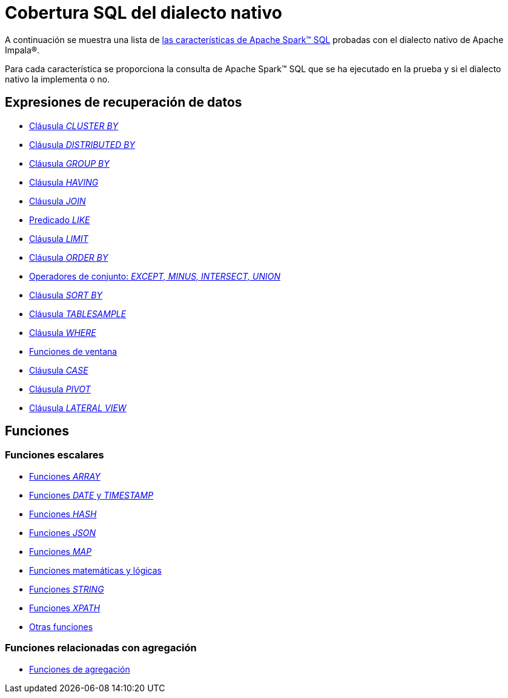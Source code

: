 = Cobertura SQL del dialecto nativo

A continuación se muestra una lista de https://archive.apache.org/dist/spark/docs/3.1.1/sql-ref.html[las características de Apache Spark™ SQL] probadas con el dialecto nativo de Apache Impala®.

Para cada característica se proporciona la consulta de Apache Spark™ SQL que se ha ejecutado en la prueba y si el dialecto nativo la implementa o no.

== Expresiones de recuperación de datos

* xref:apache-impala:user-guide/native-coverage/clusterby-clause-result.adoc[Cláusula _CLUSTER BY_]
* xref:apache-impala:user-guide/native-coverage/distributed-clause-result.adoc[Cláusula _DISTRIBUTED BY_]
* xref:apache-impala:user-guide/native-coverage/groupby-clause-result.adoc[Cláusula _GROUP BY_]
* xref:apache-impala:user-guide/native-coverage/having-clause-result.adoc[Cláusula _HAVING_]
* xref:apache-impala:user-guide/native-coverage/join-clause-result.adoc[Cláusula _JOIN_]
* xref:apache-impala:user-guide/native-coverage/like-clause-result.adoc[Predicado _LIKE_]
* xref:apache-impala:user-guide/native-coverage/limit-clause-result.adoc[Cláusula _LIMIT_]
* xref:apache-impala:user-guide/native-coverage/orderby-clause-result.adoc[Cláusula _ORDER BY_]
* xref:apache-impala:user-guide/native-coverage/set-clause-result.adoc[Operadores de conjunto: _EXCEPT, MINUS, INTERSECT, UNION_]
* xref:apache-impala:user-guide/native-coverage/sortby-clause-result.adoc[Cláusula _SORT BY_]
* xref:apache-impala:user-guide/native-coverage/tablesample-clause-result.adoc[Cláusula _TABLESAMPLE_]
* xref:apache-impala:user-guide/native-coverage/where-clause-result.adoc[Cláusula _WHERE_]
* xref:apache-impala:user-guide/native-coverage/window-clause-result.adoc[Funciones de ventana]
* xref:apache-impala:user-guide/native-coverage/case-clause-result.adoc[Cláusula _CASE_]
* xref:apache-impala:user-guide/native-coverage/pivot-clause-result.adoc[Cláusula _PIVOT_]
* xref:apache-impala:user-guide/native-coverage/lateral-clause-result.adoc[Cláusula _LATERAL VIEW_]

== Funciones

=== Funciones escalares

* xref:apache-impala:user-guide/native-coverage/functions-arrays.adoc[Funciones _ARRAY_]
* xref:apache-impala:user-guide/native-coverage/functions-date-and-timestamp.adoc[Funciones _DATE_ y _TIMESTAMP_]
* xref:apache-impala:user-guide/native-coverage/functions-hash.adoc[Funciones _HASH_]
* xref:apache-impala:user-guide/native-coverage/functions-json.adoc[Funciones _JSON_]
* xref:apache-impala:user-guide/native-coverage/functions-maps.adoc[Funciones _MAP_]
* xref:apache-impala:user-guide/native-coverage/functions-math.adoc[Funciones matemáticas y lógicas]
* xref:apache-impala:user-guide/native-coverage/functions-string.adoc[Funciones _STRING_]
* xref:apache-impala:user-guide/native-coverage/functions-xpath.adoc[Funciones _XPATH_]
* xref:apache-impala:user-guide/native-coverage/functions-others.adoc[Otras funciones]

=== Funciones relacionadas con agregación

* xref:apache-impala:user-guide/native-coverage/functions-aggregate.adoc[Funciones de agregación]
